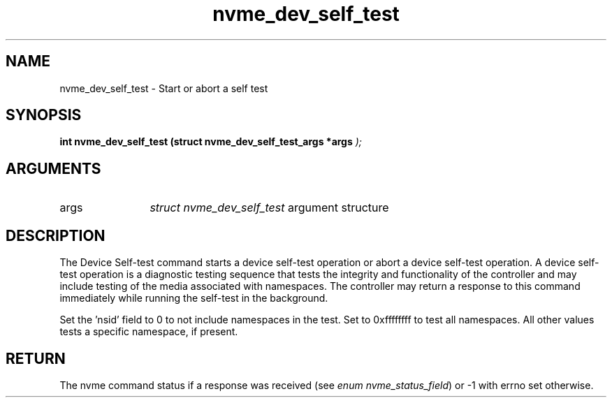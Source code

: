 .TH "nvme_dev_self_test" 9 "nvme_dev_self_test" "March 2023" "libnvme API manual" LINUX
.SH NAME
nvme_dev_self_test \- Start or abort a self test
.SH SYNOPSIS
.B "int" nvme_dev_self_test
.BI "(struct nvme_dev_self_test_args *args "  ");"
.SH ARGUMENTS
.IP "args" 12
\fIstruct nvme_dev_self_test\fP argument structure
.SH "DESCRIPTION"
The Device Self-test command starts a device self-test operation or abort a
device self-test operation. A device self-test operation is a diagnostic
testing sequence that tests the integrity and functionality of the
controller and may include testing of the media associated with namespaces.
The controller may return a response to this command immediately while
running the self-test in the background.

Set the 'nsid' field to 0 to not include namespaces in the test. Set to
0xffffffff to test all namespaces. All other values tests a specific
namespace, if present.
.SH "RETURN"
The nvme command status if a response was received (see
\fIenum nvme_status_field\fP) or -1 with errno set otherwise.
